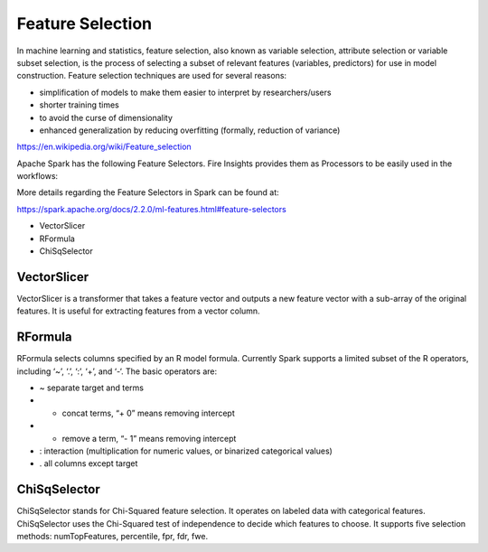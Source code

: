 Feature Selection
=================

In machine learning and statistics, feature selection, also known as variable selection, attribute selection or variable subset selection, is the process of selecting a subset of relevant features (variables, predictors) for use in model construction. Feature selection techniques are used for several reasons:

- simplification of models to make them easier to interpret by researchers/users
- shorter training times
- to avoid the curse of dimensionality
- enhanced generalization by reducing overfitting (formally, reduction of variance)

https://en.wikipedia.org/wiki/Feature_selection

Apache Spark has the following Feature Selectors. Fire Insights provides them as Processors to be easily used in the workflows:

More details regarding the Feature Selectors in Spark can be found at:

https://spark.apache.org/docs/2.2.0/ml-features.html#feature-selectors

- VectorSlicer
- RFormula
- ChiSqSelector

VectorSlicer
------------

VectorSlicer is a transformer that takes a feature vector and outputs a new feature vector with a sub-array of the original features. It is useful for extracting features from a vector column.

RFormula
--------

RFormula selects columns specified by an R model formula. Currently Spark supports a limited subset of the R operators, including ‘~’, ‘.’, ‘:’, ‘+’, and ‘-‘. The basic operators are:

- ~ separate target and terms
- + concat terms, “+ 0” means removing intercept
- - remove a term, “- 1” means removing intercept
- : interaction (multiplication for numeric values, or binarized categorical values)
- . all columns except target

ChiSqSelector
--------------

ChiSqSelector stands for Chi-Squared feature selection. It operates on labeled data with categorical features. ChiSqSelector uses the Chi-Squared test of independence to decide which features to choose. It supports five selection methods: numTopFeatures, percentile, fpr, fdr, fwe.

